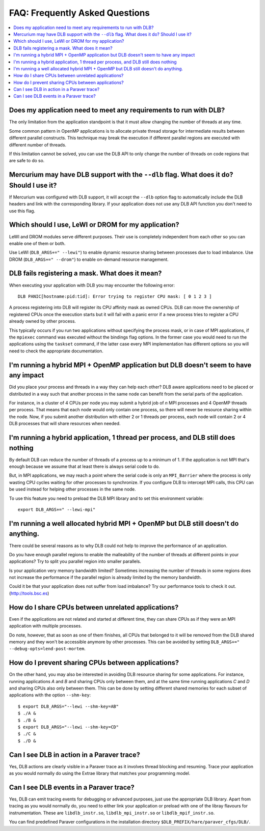 
.. highlight:: bash

*******************************
FAQ: Frequently Asked Questions
*******************************

.. contents::
    :local:

.. philosophical, pre-run requirements

Does my application need to meet any requirements to run with DLB?
==================================================================

The only limitation from the application standpoint is that it must allow
changing the number of threads at any time.

Some common pattern in OpenMP applications is to allocate private thread
storage for intermediate results between different parallel constructs. This
technique may break the execution if different parallel regions are executed
with different number of threads.

If this limitation cannot be solved, you can use the DLB API to only change the
number of threads on code regions that are safe to do so.

Mercurium may have DLB support with the ``--dlb`` flag. What does it do? Should I use it?
=========================================================================================

If Mercurium was configured with DLB support, it will accept the ``--dlb`` option flag to
automatically include the DLB headers and link with the corresponding library. If your application
does not use any DLB API function you don't need to use this flag.

Which should I use, LeWI or DROM for my application?
====================================================

LeWI and DROM modules serve different purposes. Their use is completely independent from
each other so you can enable one of them or both.

Use LeWI (``DLB_ARGS+=" --lewi"``) to enable dynamic resource sharing between processes
due to load imbalance. Use DROM (``DLB_ARGS+=" --drom"``) to enable on-demand resource
management.

.. errors

DLB fails registering a mask. What does it mean?
================================================

When executing your application with DLB you may encounter the following error::

    DLB PANIC[hostname:pid:tid]: Error trying to register CPU mask: [ 0 1 2 3 ]

A process registering into DLB will register its CPU affinity mask as owned CPUs. DLB can move
the ownership of registered CPUs once the execution starts but it will fail with a panic error
if a new process tries to register a CPU already owned by other process.

This typically occurs if you run two applications without specifying the process mask, or in
case of MPI applications, if the ``mpiexec`` command was executed without the bindings
flag options. In the former case you would need to run the applications using the
``taskset`` command, if the latter case every MPI implementation has different options so you
will need to check the appropriate documentation.

.. performance

I'm running a hybrid MPI + OpenMP application but DLB doesn't seem to have any impact
=====================================================================================

Did you place your process and threads in a way they can help each other? DLB aware applications
need to be placed or distributed in a way such that another process in the same node can benefit
from the serial parts of the application.

For instance, in a cluster of 4 CPUs per node you may submit a hybrid job of *n* MPI processes and
4 OpenMP threads per process. That means that each node would only contain one process, so there
will never be resource sharing within the node. Now, if you submit another distribution with
either 2 or 1 threads per process, each node will contain 2 or 4 DLB processes that will share
resources when needed.

I'm running a hybrid application, 1 thread per process, and DLB still does nothing
==================================================================================

By default DLB can reduce the number of threads of a process up to a minimum of 1. If the
application is not MPI that's enough because we assume that at least there is always serial
code to do.

But, in MPI applications, we may reach a point where the serial code is only an ``MPI_Barrier``
where the process is only wasting CPU cycles waiting for other processes to synchronize. If
you configure DLB to intercept MPI calls, this CPU can be used instead for helping other
processes in the same node.

To use this feature you need to preload the DLB MPI library and to set this environment variable::

    export DLB_ARGS+=" --lewi-mpi"

I'm running a well allocated hybrid MPI + OpenMP but DLB still doesn't do anything.
===================================================================================

There could be several reasons as to why DLB could not help to improve the performance of an
application.

Do you have enough parallel regions to enable the malleability of the number of threads at
different points in your applications?  Try to split you parallel region into smaller parallels.

Is your application very memory bandwidth limited? Sometimes increasing the number of threads
in some regions does not increase the performance if the parallel region is already limited by
the memory bandwidth.

Could it be that your application does not suffer from load imbalance? Try our performance tools
to check it out. (http://tools.bsc.es)

How do I share CPUs between unrelated applications?
===================================================
Even if the applications are not related and started at different time, they can share CPUs
as if they were an MPI application with multiple processes.

Do note, however, that as soon as one of them finishes, all CPUs that belonged
to it will be removed from the DLB shared memory and they won't be accessible
anymore by other processes. This can be avoided by setting
``DLB_ARGS+=" --debug-opts=lend-post-mortem``.

How do I prevent sharing CPUs between applications?
===================================================
On the other hand, you may also be interested in avoiding DLB resource sharing
for some applications. For instance, running applications *A* and *B* and
sharing CPUs only between them, and at the same time running applications *C* and *D*
and sharing CPUs also only between them. This can be done by setting different shared
memories for each subset of applications with the option ``--shm-key``::

    $ export DLB_ARGS="--lewi --shm-key=AB"
    $ ./A &
    $ ./B &
    $ export DLB_ARGS="--lewi --shm-key=CD"
    $ ./C &
    $ ./D &


.. tracing

Can I see DLB in action in a Paraver trace?
===========================================

Yes, DLB actions are clearly visible in a Paraver trace as it involves thread blocking and
resuming. Trace your application as you would normally do using the Extrae library that
matches your programming model.

Can I see DLB events in a Paraver trace?
========================================

Yes, DLB can emit tracing events for debugging or advanced purposes, just use the appropriate
DLB library. Apart from tracing as you would normally do, you need to either link your application
or preload with one of the libray flavours for instrumentation. These are ``libdlb_instr.so``,
``libdlb_mpi_instr.so`` or ``libdlb_mpif_instr.so``.

You can find predefined Paraver configurations in the installation directory
``$DLB_PREFIX/hare/paraver_cfgs/DLB/``.
